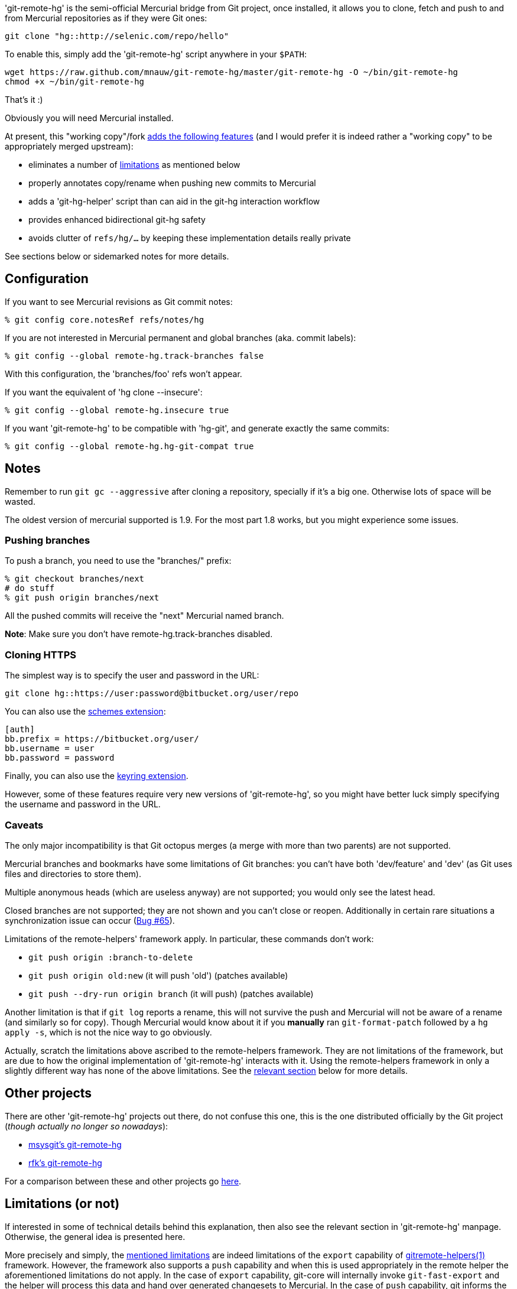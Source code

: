 'git-remote-hg' is the semi-official Mercurial bridge from Git project, once
installed, it allows you to clone, fetch and push to and from Mercurial
repositories as if they were Git ones:

--------------------------------------
git clone "hg::http://selenic.com/repo/hello"
--------------------------------------

To enable this, simply add the 'git-remote-hg' script anywhere in your `$PATH`:

--------------------------------------
wget https://raw.github.com/mnauw/git-remote-hg/master/git-remote-hg -O ~/bin/git-remote-hg
chmod +x ~/bin/git-remote-hg
--------------------------------------

That's it :)

Obviously you will need Mercurial installed.

****
At present, this "working copy"/fork <<add-features, adds the following features>>
(and I would prefer it is indeed rather a "working copy"
to be appropriately merged upstream):

* eliminates a number of <<limitations, limitations>> as mentioned below
* properly annotates copy/rename when pushing new commits to Mercurial
* adds a 'git-hg-helper' script than can aid in the git-hg interaction workflow
* provides enhanced bidirectional git-hg safety
* avoids clutter of `refs/hg/...` by keeping these implementation details really private

See sections below or sidemarked notes for more details.
****

== Configuration ==

If you want to see Mercurial revisions as Git commit notes:

--------------------------------------
% git config core.notesRef refs/notes/hg
--------------------------------------

If you are not interested in Mercurial permanent and global branches (aka. commit labels):

--------------------------------------
% git config --global remote-hg.track-branches false
--------------------------------------

With this configuration, the 'branches/foo' refs won't appear.

If you want the equivalent of 'hg clone --insecure':

--------------------------------------
% git config --global remote-hg.insecure true
--------------------------------------

If you want 'git-remote-hg' to be compatible with 'hg-git', and generate exactly the same commits:

--------------------------------------
% git config --global remote-hg.hg-git-compat true
--------------------------------------

== Notes ==

Remember to run `git gc --aggressive` after cloning a repository, specially if
it's a big one. Otherwise lots of space will be wasted.

The oldest version of mercurial supported is 1.9. For the most part 1.8 works,
but you might experience some issues.

=== Pushing branches ===

To push a branch, you need to use the "branches/" prefix:

--------------------------------------
% git checkout branches/next
# do stuff
% git push origin branches/next
--------------------------------------

All the pushed commits will receive the "next" Mercurial named branch.

*Note*: Make sure you don't have +remote-hg.track-branches+ disabled.

=== Cloning HTTPS ===

The simplest way is to specify the user and password in the URL:

--------------------------------------
git clone hg::https://user:password@bitbucket.org/user/repo
--------------------------------------

You can also use the http://mercurial.selenic.com/wiki/SchemesExtension[schemes extension]:

--------------------------------------
[auth]
bb.prefix = https://bitbucket.org/user/
bb.username = user
bb.password = password
--------------------------------------

Finally, you can also use the
https://pypi.python.org/pypi/mercurial_keyring[keyring extension].

However, some of these features require very new versions of 'git-remote-hg',
so you might have better luck simply specifying the username and password in
the URL.

=== Caveats ===

The only major incompatibility is that Git octopus merges (a merge with more
than two parents) are not supported.

Mercurial branches and bookmarks have some limitations of Git branches: you
can't have both 'dev/feature' and 'dev' (as Git uses files and directories to
store them).

Multiple anonymous heads (which are useless anyway) are not supported; you
would only see the latest head.

Closed branches are not supported; they are not shown and you can't close or
reopen. Additionally in certain rare situations a synchronization issue can
occur (https://github.com/felipec/git/issues/65[Bug #65]).

[[limitations]]
Limitations of the remote-helpers' framework apply. In particular, these
commands don't work:

* `git push origin :branch-to-delete`
* `git push origin old:new` (it will push 'old') (patches available)
* `git push --dry-run origin branch` (it will push) (patches available)

****
Another limitation is that if `git log` reports a rename, this will not survive
the push and Mercurial will not be aware of a rename (and similarly so for copy).
Though Mercurial would know about it if you *manually* ran `git-format-patch`
followed by a `hg apply -s`, which is not the nice way to go obviously.

Actually, scratch the limitations above ascribed to the remote-helpers framework.
They are not limitations of the framework, but are due to how the original
implementation of 'git-remote-hg' interacts with it.
Using the remote-helpers framework in only a slightly different way has none
of the above limitations.  See the <<no-limitations, relevant section>>
below for more details.
****

== Other projects ==

There are other 'git-remote-hg' projects out there, do not confuse this one,
this is the one distributed officially by the Git project
(_though actually no longer so nowadays_):

* https://github.com/msysgit/msysgit/wiki/Guide-to-git-remote-hg[msysgit's git-remote-hg]
* https://github.com/rfk/git-remote-hg[rfk's git-remote-hg]

For a comparison between these and other projects go
https://github.com/felipec/git/wiki/Comparison-of-git-remote-hg-alternatives[here].

[[no-limitations]]
== Limitations (or not) ==

If interested in some of technical details behind this explanation, then also
see the relevant section in 'git-remote-hg' manpage.  Otherwise, the general
idea is presented here.

More precisely and simply, the <<limitations, mentioned limitations>> are indeed
limitations of the `export` capability of
https://www.kernel.org/pub/software/scm/git/docs/gitremote-helpers.html[gitremote-helpers(1)]
framework.  However, the framework also supports a `push` capability and when this
is used appropriately in the remote helper the aforementioned limitations do not apply.
In the case of `export` capability, git-core will internally invoke `git-fast-export`
and the helper will process this data and hand over generated changesets to Mercurial.
In the case of `push` capability, git informs the helper what (refs) should go where,
and the helper is free to ponder about this and take the required action, such as
to invoke `git-fast-export` itself (with suitable options) and process its output
the same way as before (and over to Mercurial).

And so;

* `git push origin :branch-to-delete` will delete the bookmark `branch-to-delete` on remote
* `git push --dry-run origin branch` will not touch the remote
(or any local state, except for local helper proxy repo)
* `git push origin old:new` will push `old` onto `new` in the remote
* `git push origin <history-with-copy/rename>` will push copy/rename aware Mercurial revisions

To tweak how 'git-remote-hg' decides on a copy/rename, use e.g:
--------------------------------------
% git config --global remote-hg.fast-export-options '-M -C -C'
--------------------------------------

[[add-features]]
== Additional Features ==

=== Miscellaneous Tweaks ===

Other than <<no-limitations, removing the limitations>> as mentioned above,
a number of issues (either so reported in issue tracking or not) have been
addressed here (e.g. notes handling, `fetch --prune` support, etc), some of
which have been highlighted above.

For example, the `refs/hg/...` refs are really an implementation detail
that need not clutter up the (visible) ref space.  So, in as much as they
are still relevant, these are now kept elsewhere out of sight.
If somehow your workflow relies on having these in the old place:
--------------------------------------
% git config --global remote-hg.show-private-refs true
--------------------------------------

=== Helper Commands ===

Beyond that, a 'git-hg-helper' script has been added that can aid in the git-hg
interaction workflow with a number of subcommands that are not in the purview of
a remote helper.  This is similar to e.g. 'git-svn' being a separate program
altogether.  These subcommands

* provide conversion from a hg changeset id to a git commit hash, or vice versa
* provide consistency maintenance on internal `git-remote-hg` metadata marks,
which might on occasion be required or useful for efficiency
(e.g. to avoid full fetch history processing following strip on a large Mercurial repo).
* provide optimization of git marks of a fetch-only remote

See the helper script commands' help description for further details.
It should simply be installed (`$PATH` accessible) next to 'git-remote-hg'.
Following git alias is probably also convenient as it allows invoking the helper
as `git hg`:
--------------------------------------
% git config --global alias.hg '!git-hg-helper'
--------------------------------------

With that in place, running `git hg marks <remote>` after initial fetch from (large)
<remote> will save quite some space in the git marks file.  Not to mention some time
each time is loaded and saved again (upon fetch).  If the remote is ever pushed
to, the marks file will similarly be squashed, but for a fetch-only <remote>
the aforementioned command will do.

In addition, the helper also provides support routines for `git-remote-hg` that
provide for increased (or at least safer) git-hg bidirectionality.

Before explaining how it helps, let's first elaborate on what is really
meant by the above _bidirectionality_ since it can be regarded in 2 directions.
From the git repo point of view, one can push to a hg repo and then fetch (or
clone) back to git. Or one could have fetched a changeset from some hg repo and
then push this back to (another) hg clone.  So what happens in either case? In the
former case, from git to hg and then back, things work out ok whether or not in
hg-git compatibility mode.  In the latter case, it is very likely (but
ultimately not guaranteed) that it works out in hg-git compatibility mode, and far
less likely otherwise.

Most approaches on bidirectionality try to go for the "mapping" way.
That is, find a way to map all Mercurial (meta)data somewhere into git;
in the commit message, or in non-standard ways in extra headers in commit objects
(e.g. the latest hg-git approach).  The upside of this is that such a git repo can be
cloned to another git repo, and then one can push back into hg which will/should
turn out ok.  The downside is setting up such a mapping in the first place,
avoiding the slightest error in translating authors, timestamps etc,
and maintaining all that whenever there is some Mercurial API/ABI breakage.

The approach here is to consider a typical git-hg interaction workflow and to
ensure simple/safe bidirectionality in such a setting.  That is, you are (obviously)
in a situation having to deal with some Mercurial repo and quite probably
with various clones as well. The objective is to fetch from these repos/clones,
work in git and then push back.  And in the latter case, one needs to make sure
that hg changesets from one hg clone end up *exactly* that way in another hg
clone (or the git-hg bridge usage might not be so appreciated).  Such pushes are
probably not recommended workflow practice, but no accidents or issues should
arise from any push in these circumstances. There is less interest in this setting,
however, for (git-wise) cloning around the derived git repo.

Now, depending on your workflow and to ensure the above behaves well,
following setting can be enabled as preferred:

--------------------------------------
% git config --global remote-hg.check-hg-commits fail
% git config --global remote-hg.check-hg-commits push
--------------------------------------

If not set, the behaviour is as before; pushing a commit based on hg changeset
will again transform the latter into a new hg changeset which may or may not
match the original (as described above).
If set to `fail`, it will reject and abort the push.
If set to `push`, it will re-use the original changeset in a Mercurial native
way (rather than creating a new one).  The latter guarantees the changeset ends
up elsewhere as expected (regardless of conversion mapping or ABI).

Note that identifying and re-using the hg changeset relies on metadata
(`refs/notes/hg` and marks files) that is not managed or maintained by any
git-to-git fetch (or clone).
As such (and as said), this approach aims for plain-and-simple safety, but only
within a local scope (git repo).

=== Mercurial Subrepository Support ===

Both Git and Mercurial support a submodule/subrepo system.
In case of Git, URLs are managed in `.gitmodules`, submodule state is tracked
in tree objects and only Git submodules are supported.
Mercurial manages URLs in `.hgsub`, records subrepo state in `.hgsubstate` and
supports Git, Mercurial and Subversion subrepos (at time of writing).
Merely the latter diversity in subrepo types shows that somehow mapping Mercurial
"natively" to git submodules is not quite evident.  Moreover, while one might
conceivably devise such a mapping restricted to git and hg subrepos, any such would
seem error-prone and fraught with all sorts of tricky cases and inconvenient
workflow handling (innovative robust suggestions are welcome though ...)

So, rather than overtaking the plumbing and ending up with stuffed drain further on,
the approach here is (again) to keep it plain-and-simple.  That is, provide some
git-ish look-and-feel helper script commands for setting up and manipulating
subrepos.  And so (if the alias mentioned above has been defined), `git hg sub`
provides commands similar to `git submodule` that accomplish what is otherwise
taken care of by the Mercurial subrepo support.
The latter is obviously extended to be git-aware in that e.g. a Mercurial subrepo
is cloned as a git-hg subrepo and translation back-and-forth between hg changeset id
and git commit hash is also performed where needed.  There is no support though
for Subversion subrepos.

As with the other commands, see the help description for the proper details,
but the following example session may clarify the principle:

--------------------------------------
% git clone hg::hgparentrepo
# bring in subrepos in proper location:
% git hg sub update
# do some work
% git pull --rebase origin
# update subrepo state:
% git hg sub update
# do work in subrepo and push
% ( cd subrepo && git push origin HEAD:master )
# fetch to update refs/notes/hg (or enable remote-hg.push-updates-notes)
% ( cd subrepo && git fetch origin )
# update .hgsubstate to subrepo HEAD:
% git hg sub upstate
% git add .hgsubstate
# add more, commit and push as intended
--------------------------------------

Note that the refspec `HEAD:master` is needed if working with detached `HEAD`
in subrepo, and that pushing such refspec is actually supported now in a git-hg subrepo
as explained <<no-limitations, earlier>>.

== Contributing ==

Please file an issue with some patches or a pull-request.

